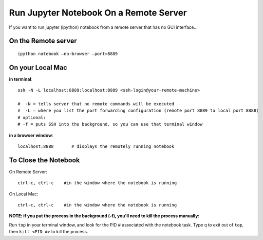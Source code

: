 Run Jupyter Notebook On a Remote Server
=========================================

If you want to run jupyter (ipython) notebook from a remote server that has no GUI interface...

On the Remote server
-------------------

::

    ipython notebook —no-browser —port=8889

On your Local Mac
----------------

**in terminal**::

  ssh -N -L localhost:8888:localhost:8889 <ssh-login@your-remote-machine>

  #  -N = tells server that no remote commands will be executed
  #  -L = where you list the port forwarding configuration (remote port 8889 to local port 8888)
  # optional:
  # -f = puts SSH into the background, so you can use that terminal window

**in a browser window**::

   localhost:8888       # displays the remotely running notebook


To Close the Notebook
----------------------

On Remote Server::

   ctrl-c, ctrl-c    #in the window where the notebook is running

On  Local Mac::

   ctrl-c, ctrl-c    #in the window where the notebook is running



**NOTE: if you put the process in the background (-f), you'll need to kill the process manually:**

Run ``top`` in your terminal window, and look for the PID # associated with the notebook task. Type ``q`` to exit out of ``top``, then ``kill <PID #>`` to kill the process.

